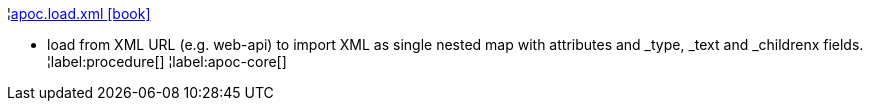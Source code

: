 ¦xref::overview/apoc.load/apoc.load.xml.adoc[apoc.load.xml icon:book[]] +

 - load from XML URL (e.g. web-api) to import XML as single nested map with attributes and _type, _text and _childrenx fields.
¦label:procedure[]
¦label:apoc-core[]
